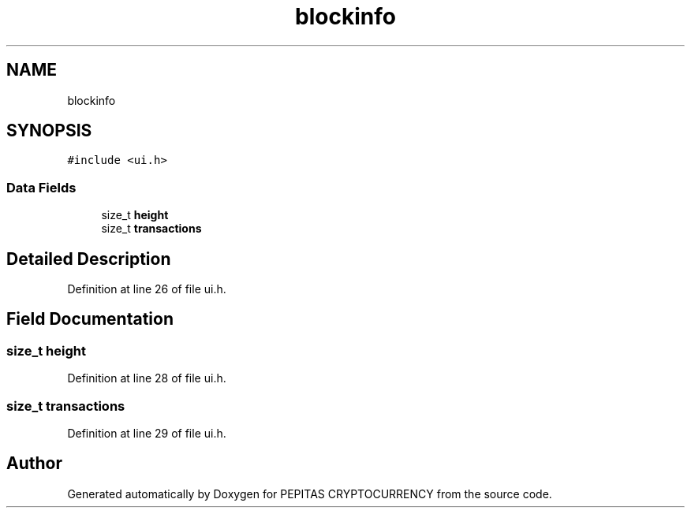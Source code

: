 .TH "blockinfo" 3 "Sun Jul 28 2024" "PEPITAS CRYPTOCURRENCY" \" -*- nroff -*-
.ad l
.nh
.SH NAME
blockinfo
.SH SYNOPSIS
.br
.PP
.PP
\fC#include <ui\&.h>\fP
.SS "Data Fields"

.in +1c
.ti -1c
.RI "size_t \fBheight\fP"
.br
.ti -1c
.RI "size_t \fBtransactions\fP"
.br
.in -1c
.SH "Detailed Description"
.PP 
Definition at line 26 of file ui\&.h\&.
.SH "Field Documentation"
.PP 
.SS "size_t height"

.PP
Definition at line 28 of file ui\&.h\&.
.SS "size_t transactions"

.PP
Definition at line 29 of file ui\&.h\&.

.SH "Author"
.PP 
Generated automatically by Doxygen for PEPITAS CRYPTOCURRENCY from the source code\&.
